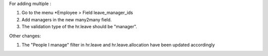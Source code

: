 For adding multiple :

#. Go to the menu *Employee > Field leave_manager_ids
#. Add managers in the new many2many field.
#. The validation type of the hr.leave should be "manager".

Other changes:

#. The "People I manage" filter in hr.leave and hr.leave.allocation have been
   updated accordingly
